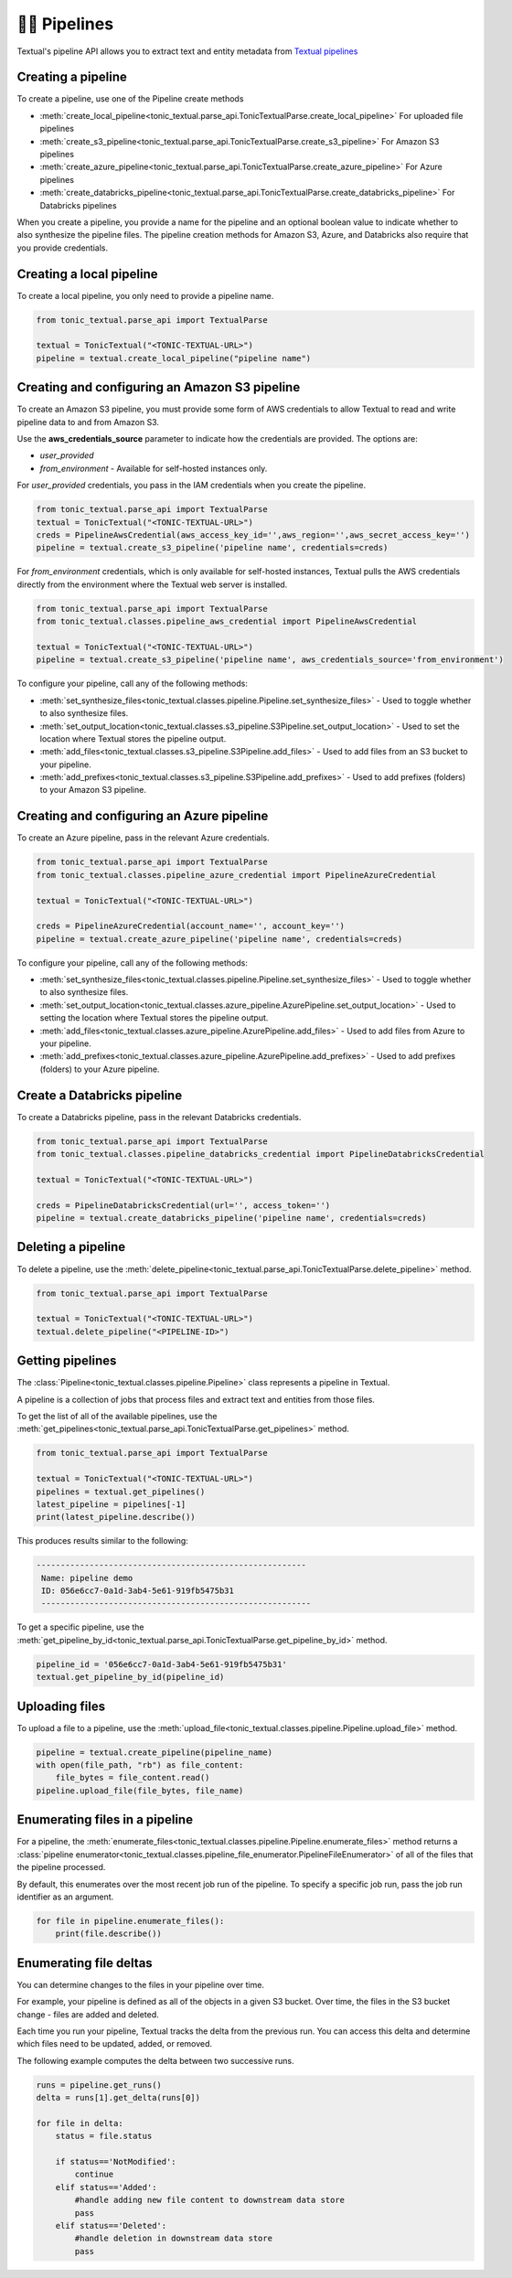 👨‍🔧 Pipelines
===============


Textual's pipeline API allows you to extract text and entity metadata from `Textual pipelines <https://docs.tonic.ai/textual/pipelines/pipelines-workflow-for-llm-preparation>`_

Creating a pipeline
--------------------------------
To create a pipeline, use one of the Pipeline create methods

* :meth:`create_local_pipeline<tonic_textual.parse_api.TonicTextualParse.create_local_pipeline>` For uploaded file pipelines
* :meth:`create_s3_pipeline<tonic_textual.parse_api.TonicTextualParse.create_s3_pipeline>` For Amazon S3 pipelines
* :meth:`create_azure_pipeline<tonic_textual.parse_api.TonicTextualParse.create_azure_pipeline>` For Azure pipelines
* :meth:`create_databricks_pipeline<tonic_textual.parse_api.TonicTextualParse.create_databricks_pipeline>` For Databricks pipelines

When you create a pipeline, you provide a name for the pipeline and an optional boolean value to indicate whether to also synthesize the pipeline files. The pipeline creation methods for Amazon S3, Azure, and Databricks also require that you provide credentials.

Creating a local pipeline
--------------------------
To create a local pipeline, you only need to provide a pipeline name.

.. code-block:: python

    from tonic_textual.parse_api import TextualParse

    textual = TonicTextual("<TONIC-TEXTUAL-URL>")
    pipeline = textual.create_local_pipeline("pipeline name")

Creating and configuring an Amazon S3 pipeline
----------------------------------------------
To create an Amazon S3 pipeline, you must provide some form of AWS credentials to allow Textual to read and write pipeline data to and from Amazon S3.

Use the **aws_credentials_source** parameter to indicate how the credentials are provided. The options are:

* `user_provided`
* `from_environment` - Available for self-hosted instances only.

For `user_provided` credentials, you pass in the IAM credentials when you create the pipeline.

.. code-block:: python

    from tonic_textual.parse_api import TextualParse
    textual = TonicTextual("<TONIC-TEXTUAL-URL>")
    creds = PipelineAwsCredential(aws_access_key_id='',aws_region='',aws_secret_access_key='')
    pipeline = textual.create_s3_pipeline('pipeline name', credentials=creds)
    
For `from_environment` credentials, which is only available for self-hosted instances, Textual pulls the AWS credentials directly from the environment where the Textual web server is installed.

.. code-block:: python

    from tonic_textual.parse_api import TextualParse
    from tonic_textual.classes.pipeline_aws_credential import PipelineAwsCredential

    textual = TonicTextual("<TONIC-TEXTUAL-URL>")
    pipeline = textual.create_s3_pipeline('pipeline name', aws_credentials_source='from_environment')


To configure your pipeline, call any of the following methods:

* :meth:`set_synthesize_files<tonic_textual.classes.pipeline.Pipeline.set_synthesize_files>` - Used to toggle whether to also synthesize files.
* :meth:`set_output_location<tonic_textual.classes.s3_pipeline.S3Pipeline.set_output_location>` - Used to set the location where Textual stores the pipeline output.
* :meth:`add_files<tonic_textual.classes.s3_pipeline.S3Pipeline.add_files>` - Used to add files from an S3 bucket to your pipeline.
* :meth:`add_prefixes<tonic_textual.classes.s3_pipeline.S3Pipeline.add_prefixes>` - Used to add prefixes (folders) to your Amazon S3 pipeline.

Creating and configuring an Azure pipeline
-------------------------------------------
To create an Azure pipeline, pass in the relevant Azure credentials.

.. code-block:: python

    from tonic_textual.parse_api import TextualParse    
    from tonic_textual.classes.pipeline_azure_credential import PipelineAzureCredential

    textual = TonicTextual("<TONIC-TEXTUAL-URL>")
    
    creds = PipelineAzureCredential(account_name='', account_key='')
    pipeline = textual.create_azure_pipeline('pipeline name', credentials=creds)        

To configure your pipeline, call any of the following methods:

* :meth:`set_synthesize_files<tonic_textual.classes.pipeline.Pipeline.set_synthesize_files>` - Used to toggle whether to also synthesize files.
* :meth:`set_output_location<tonic_textual.classes.azure_pipeline.AzurePipeline.set_output_location>` - Used to setting the location where Textual stores the pipeline output.
* :meth:`add_files<tonic_textual.classes.azure_pipeline.AzurePipeline.add_files>` - Used to add files from Azure to your pipeline.
* :meth:`add_prefixes<tonic_textual.classes.azure_pipeline.AzurePipeline.add_prefixes>` - Used to add prefixes (folders) to your Azure pipeline.

Create a Databricks pipeline
-------------------------------------
To create a Databricks pipeline, pass in the relevant Databricks credentials.

.. code-block:: python

    from tonic_textual.parse_api import TextualParse    
    from tonic_textual.classes.pipeline_databricks_credential import PipelineDatabricksCredential

    textual = TonicTextual("<TONIC-TEXTUAL-URL>")
    
    creds = PipelineDatabricksCredential(url='', access_token='')
    pipeline = textual.create_databricks_pipeline('pipeline name', credentials=creds)        

Deleting a pipeline
--------------------
To delete a pipeline, use the :meth:`delete_pipeline<tonic_textual.parse_api.TonicTextualParse.delete_pipeline>` method.

.. code-block:: python

    from tonic_textual.parse_api import TextualParse

    textual = TonicTextual("<TONIC-TEXTUAL-URL>")
    textual.delete_pipeline("<PIPELINE-ID>")    

Getting pipelines
-----------------
The :class:`Pipeline<tonic_textual.classes.pipeline.Pipeline>` class represents a pipeline in Textual.

A pipeline is a collection of jobs that process files and extract text and entities from those files.

To get the list of all of the available pipelines, use the :meth:`get_pipelines<tonic_textual.parse_api.TonicTextualParse.get_pipelines>` method.

.. code-block:: python

    from tonic_textual.parse_api import TextualParse

    textual = TonicTextual("<TONIC-TEXTUAL-URL>")
    pipelines = textual.get_pipelines()
    latest_pipeline = pipelines[-1]
    print(latest_pipeline.describe())

This produces results similar to the following:

.. code-block:: console

   --------------------------------------------------------
    Name: pipeline demo
    ID: 056e6cc7-0a1d-3ab4-5e61-919fb5475b31
    --------------------------------------------------------

To get a specific pipeline, use the :meth:`get_pipeline_by_id<tonic_textual.parse_api.TonicTextualParse.get_pipeline_by_id>` method.

.. code-block:: python

    pipeline_id = '056e6cc7-0a1d-3ab4-5e61-919fb5475b31'
    textual.get_pipeline_by_id(pipeline_id)


Uploading files
---------------
To upload a file to a pipeline, use the :meth:`upload_file<tonic_textual.classes.pipeline.Pipeline.upload_file>` method.

.. code-block:: python

    pipeline = textual.create_pipeline(pipeline_name)
    with open(file_path, "rb") as file_content:
        file_bytes = file_content.read()
    pipeline.upload_file(file_bytes, file_name)

Enumerating files in a pipeline
-------------------------------
For a pipeline, the :meth:`enumerate_files<tonic_textual.classes.pipeline.Pipeline.enumerate_files>` method returns a :class:`pipeline enumerator<tonic_textual.classes.pipeline_file_enumerator.PipelineFileEnumerator>` of all of the files that the pipeline processed.

By default, this enumerates over the most recent job run of the pipeline. To specify a specific job run, pass the job run identifier as an argument.

.. code-block:: python

    for file in pipeline.enumerate_files():
        print(file.describe())


Enumerating file deltas
-------------------------------
You can determine changes to the files in your pipeline over time.

For example, your pipeline is defined as all of the objects in a given S3 bucket. Over time, the files in the S3 bucket change - files are added and deleted.

Each time you run your pipeline, Textual tracks the delta from the previous run. You can access this delta and determine which files need to be updated, added, or removed.

The following example computes the delta between two successive runs.

.. code-block:: python
    
    runs = pipeline.get_runs()
    delta = runs[1].get_delta(runs[0])
    
    for file in delta:
        status = file.status

        if status=='NotModified':
            continue
        elif status=='Added':
            #handle adding new file content to downstream data store
            pass
        elif status=='Deleted':
            #handle deletion in downstream data store
            pass
